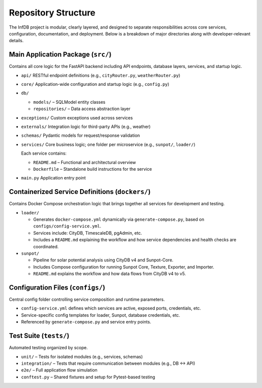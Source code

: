 Repository Structure
====================

The InfDB project is modular, clearly layered, and designed to separate responsibilities across core services, configuration, documentation, and deployment. Below is a breakdown of major directories along with developer-relevant details.

Main Application Package (``src/``)
-----------------------------------

Contains all core logic for the FastAPI backend including API endpoints, database layers, services, and startup logic.

- ``api/``  
  RESTful endpoint definitions (e.g., ``cityRouter.py``, ``weatherRouter.py``)

- ``core/``  
  Application-wide configuration and startup logic (e.g., ``config.py``)

- ``db/``  
  
  - ``models/`` – SQLModel entity classes  
  - ``repositories/`` – Data access abstraction layer

- ``exceptions/``  
  Custom exceptions used across services

- ``externals/``  
  Integration logic for third-party APIs (e.g., weather)

- ``schemas/``  
  Pydantic models for request/response validation

- ``services/``  
  Core business logic; one folder per microservice (e.g., ``sunpot/``, ``loader/``)

  Each service contains:

  - ``README.md`` – Functional and architectural overview  
  - ``Dockerfile`` – Standalone build instructions for the service

- ``main.py``  
  Application entry point



Containerized Service Definitions (``dockers/``)
------------------------------------------------

Contains Docker Compose orchestration logic that brings together all services for development and testing.

- ``loader/``

  - Generates ``docker-compose.yml`` dynamically via ``generate-compose.py``, based on ``configs/config-service.yml``.  
  - Services include: CityDB, TimescaleDB, pgAdmin, etc.  
  - Includes a ``README.md`` explaining the workflow and how service dependencies and health checks are coordinated.

- ``sunpot/``
    
  - Pipeline for solar potential analysis using CityDB v4 and Sunpot-Core.  
  - Includes Compose configuration for running Sunpot Core, Texture, Exporter, and Importer.  
  - ``README.md`` explains the workflow and how data flows from CityDB v4 to v5.

Configuration Files (``configs/``)
----------------------------------

Central config folder controlling service composition and runtime parameters.

- ``config-service.yml`` defines which services are active, exposed ports, credentials, etc.
- Service-specific config templates for loader, Sunpot, database credentials, etc.
- Referenced by ``generate-compose.py`` and service entry points.

Test Suite (``tests/``)
-----------------------

Automated testing organized by scope.

- ``unit/`` – Tests for isolated modules (e.g., services, schemas)
- ``integration/`` – Tests that require communication between modules (e.g., DB ↔ API)
- ``e2e/`` – Full application flow simulation
- ``conftest.py`` – Shared fixtures and setup for Pytest-based testing
